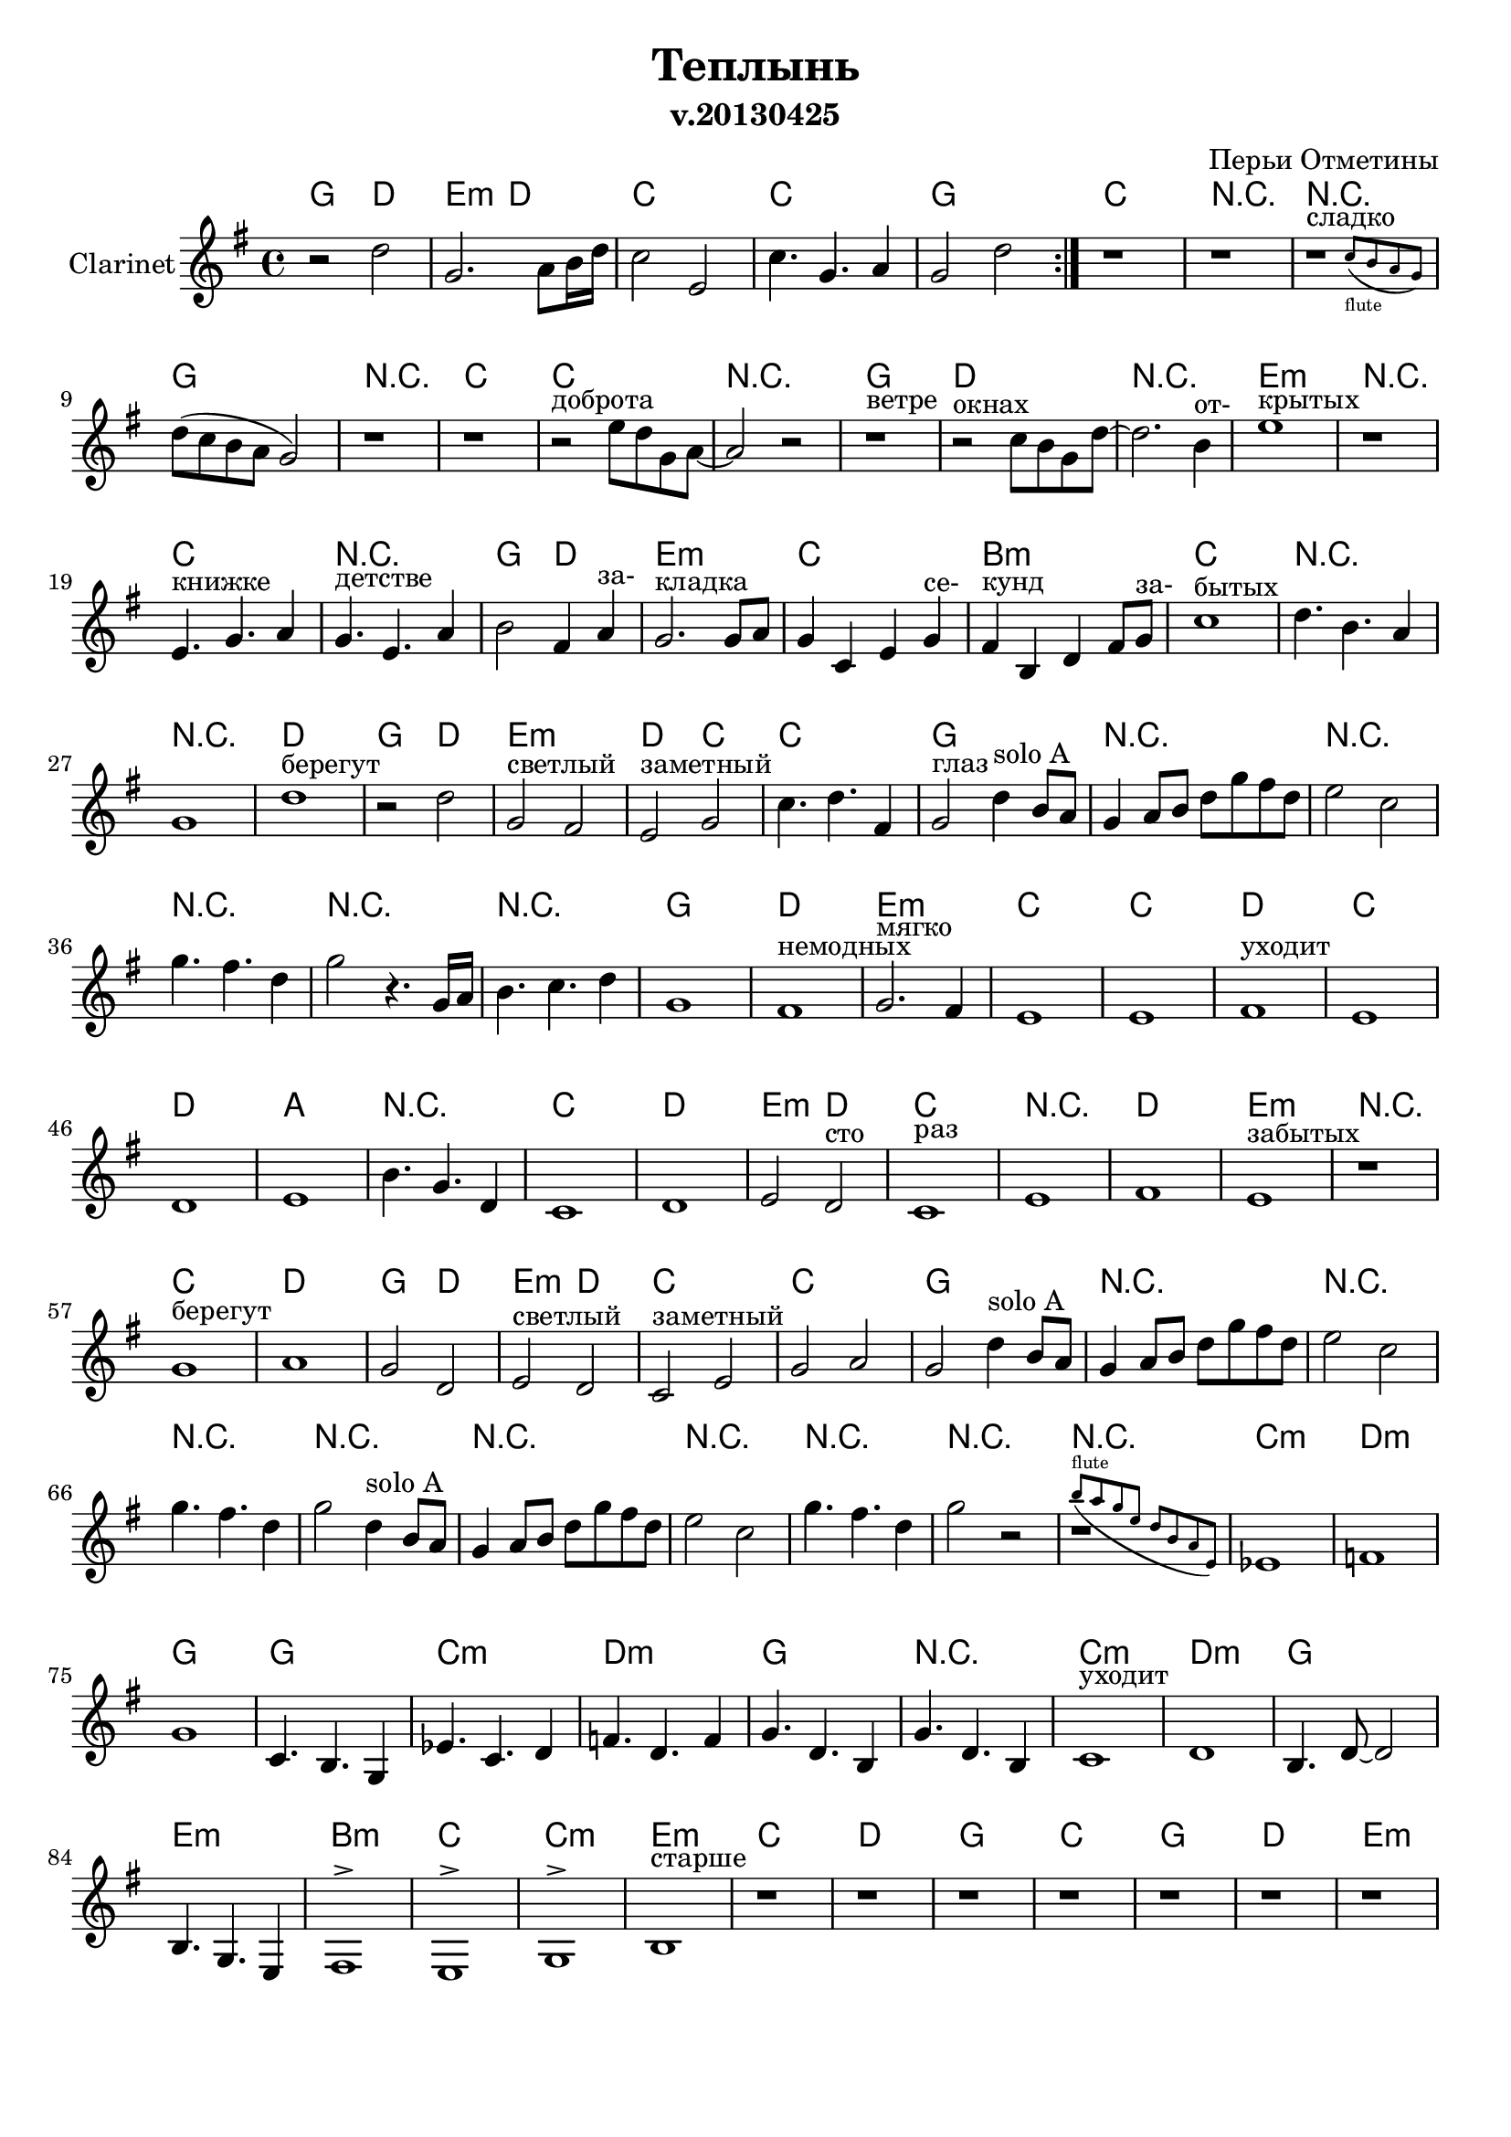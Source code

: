 
\header {
	title = "Теплынь"
	composer = "Перьи Отметины"
        subtitle = "v.20130425"
}

\paper {
  #(set-paper-size "a4")
  bottom-margin = 20\mm
}
%\paper{
%	#(set-paper-size "a5" 'landscape)
%}


\version "2.12.3"

ClarinetSoloA = \relative c''{
  d4^"solo A" b8 a |
  g4 a8 b d g fis d | e2 c | g'4. fis4. d4 | g2
}

ChordsI = \chordmode{\transpose c' bes{
  a2 e|fis2:m e|d1|d1| a1 |
}}
FluteI = \relative c''{
  \repeat volta 2 {r2 d8 b a4 | g2  d'8 b a4 | g2  e2 | g  g8 a b4 | g1 |}
  
}
ClarinetI = \relative c''{
 % \repeat volta 2 {r2 d2 | g,2 fis | e2 g | c4. g a4 | g1 |}
  \repeat volta 2 {r2 d2 | g,2. a8 b16 d | c2 e, | c'4. g a4 | g2 d' |}
}

ChordsII = \chordmode{\transpose c' bes{
  d1|r1|r1|a1|r1|d1|
  d1|r1|a1|e1|r1|
  fis1:m|r1|d1|r1|a2 e|fis1:m|
  d1|cis1:m|d1|r1|r1|
}}
FluteII = \relative c''{
  r1 |r1 |r2^"сладко" c8 b a g |d2 c''4 a8 g |r1 |r1^"доброта" |
  r2 e8 d g, a~| a2^"ветре" g'8 d b' g| r4 b,4. g | d2 r8 b'8 g b | a2. fis4 |
  g1^"открытых" | r1 | r1 | r1 | g2 a | b2. d8 e |
  d4. g,8 g2 | a4. a8 a8. b d8 | e2 g, | b4. g d4 | e1 |
  
}


ClarinetII = \relative c''{
  r1 |r1 |
  <<
    { r1^"сладко" | }
    \new CueVoice {
      \stemUp s2 c8_"flute" (b a g)|
    }
  >>
     
  d'8 (c b a g2) |r1 |r1 |
  r2^"доброта" e'8 d g, a~| a2 r2 |r1^"ветре" |r2^"окнах" c8 b g d'~|d2. b4^"от-" |
  e1^"крытых" | r1 | e,4.^"книжке" g a4 | g4.^"детстве" e a4 | b2 fis4 a^"за-"  | g2.^"кладка" g8 a |
  g4 c, e g^"се-" |fis4^"кунд" b, d fis8 g^"за-"  | c1^"бытых" |d4. b a4 | g1 |
}

ChordsIII = \chordmode{
  \transpose c'bes{
    e1|a2 e|fis1:m|e2 d|d1|
    a1|r1|r1|r1|r1|
  }
  r1|g1|d|e:m|
  c | c | d| c| d | a |
  \transpose c' bes{
    r1|d1|e1|fis2:m e|d1|r1|
    e1|fis1:m|
  }
}
FluteIII = \relative c''{
  a1^"берегут" | b2^"час" d8 b a4 | g2 d'8 b a4 | g1 | g2 c4 b |
  r1 | r1 | r1 | r1 | g1 |
  r1 | g1 | a| b2. a4 |
  g1 | g | a| g| a| cis|
  b4. g d4 | g1 | a^"запомнить"| b2 a | g1^"сто раз" | c|
  r1 | e |
}
ClarinetIII=\relative c''{
  d1^"берегут" |r2 d |g,2^"светлый" fis |e2^"заметный" g |c4. d fis,4 |
  g2^"глаз" \ClarinetSoloA r4. g16 a |
  b4. c d4 | g,1 | fis^"немодных" g2.^"мягко" fis4 |
  e1| e | fis^"уходит"| e | d | e |
  b'4. g d4 | c1 | d| e2 d^"сто" | c1^"раз"| e|
  fis1 | e^"забытых" |
}


ChordsIV = \chordmode{\transpose c' bes{
  r1|d1|e1|a2 e|
  fis2:m e|d1|d1|a1|r1|
  r1|r1|r1|r1|r1|r1|r1|
}}
FluteIV = \relative c''{
  r2 e4 fis | g1^"берегут" |  fis| g2 d |
  g,2 fis'|e  g,~|g2. a4 | b2^"для глаз" d8 b a4| g2 d8 b a4 |
  g2 e | c'2 g8 a b4 | g2 fis' | e d | c1 | e4. c d4 | d2 r2 |
}
ClarinetIV=\relative c''{
  r1|g1^"берегут" | a | g2 d |
  e2^"светлый" d | c^"заметный" e | g a | g2 
  \ClarinetSoloA
  \ClarinetSoloA r2 |
}

ChordsV = \chordmode{\transpose c' bes{
  r1 | d:m |e:m|
  a|a|d:m|e:m|
  a1| r|d:m|e:m|
  a|fis:m|cis:m|d|d:m|
  fis:m|
}}
FluteV = \relative c''{
  b'8 a g e d b a e |g4. r4 g8 a b | c2 r4 b8 a|
  b2 r8 d c b | g1 | f4. g2 r8 | a8 g16 r bes r c r d4. c16 b|
  g2. r16 d'd c | d4. b g4 | es'1^"уходит" | f |
  g8 d b c4. a4 | e'4. b g4 | fis8 e g fis2 r8 | g2. fis8 g | c4. g es'4 |
  e1\trill|
  
}
ClarinetV=\relative c'{
  <<
    {r1 |}
    \new CueVoice{
      \stemUp b''8^"flute" (a g e d b a e)
    }
  >>
  es1 | f|
  g1 | c,4. b g4 |es'4. c d4 | f4. d f4 |
  g4. d b4 | g'4. d b4 | c1^"уходит" | d |
  b4. d8~d2 | b4. g e4 | fis1^>|e^> | g^>|
  b1^"старше" |
}


ChordsVI = \chordmode{\transpose c' bes{
  d1|e1|
  a1|d1|a1|e1|fis1:m|
  d1|r1|r1|
  r1|r1|r1|r1|
  r1|r1|r1|
  r1|r1|r1|
  r1|r1|r1|r1|
  r1|r1|r1|r1|
}}
FluteVI = \relative c''{  
  r1|r1|
  r1|r1|r1|r1|r1|
  r1|r1|r1|
  r1|r1|r2 d8 b a4 | g2 d'8 b a4 |
  g4. e8 e2 | g2 g8 a b4 | g1 |
  r1|r1|r1|
  r1|r1|r1|g2 g8 a b4 |
  g2 d'8 b a4 | g4 e d'8 b a4 | g4. e8 e2 | g2 g8 a b4 |
}
ClarinetVI=\relative c''{
  r1|r1|
  r1|r1|r1|r1|r1| \pageBreak
  r1^"пробьет" |r2^"вот и мы" r8 d16 d d8 e | fis2 r8 e16 e e8 fis |
  g2. a,8 b | d2^"ветер еще" d4 c8 b | g1^"раз" | \break r1 |
  r1| r1 | r2^"глаз" d'4. b16 a |
  g2 d'8 b a4 | g4. e16 e e2 | r2 g8 a b4 |
  g2 d'8 b a4 | g2 g'4. fis16 fis | g1 | r1 |
  r1|r1|r1|r1|
}

<<
         \new ChordNames{
           \ChordsI \ChordsII \ChordsIII \ChordsIV \ChordsV \ChordsVI
         }
%         \new Staff{
%             \set Staff.instrumentName = \markup {Flute}
%             \clef treble \time 4/4 \key g \major
%             \FluteI \FluteII \FluteIII \FluteIV \FluteV \FluteVI
%         }
        \new Staff{
                \set Staff.instrumentName = \markup {Clarinet}
                \transpose bes bes{
                        \clef treble \time 4/4 \key g \major
                        \ClarinetI \ClarinetII \ClarinetIII \ClarinetIV \ClarinetV \ClarinetVI
                }
        }
>>


